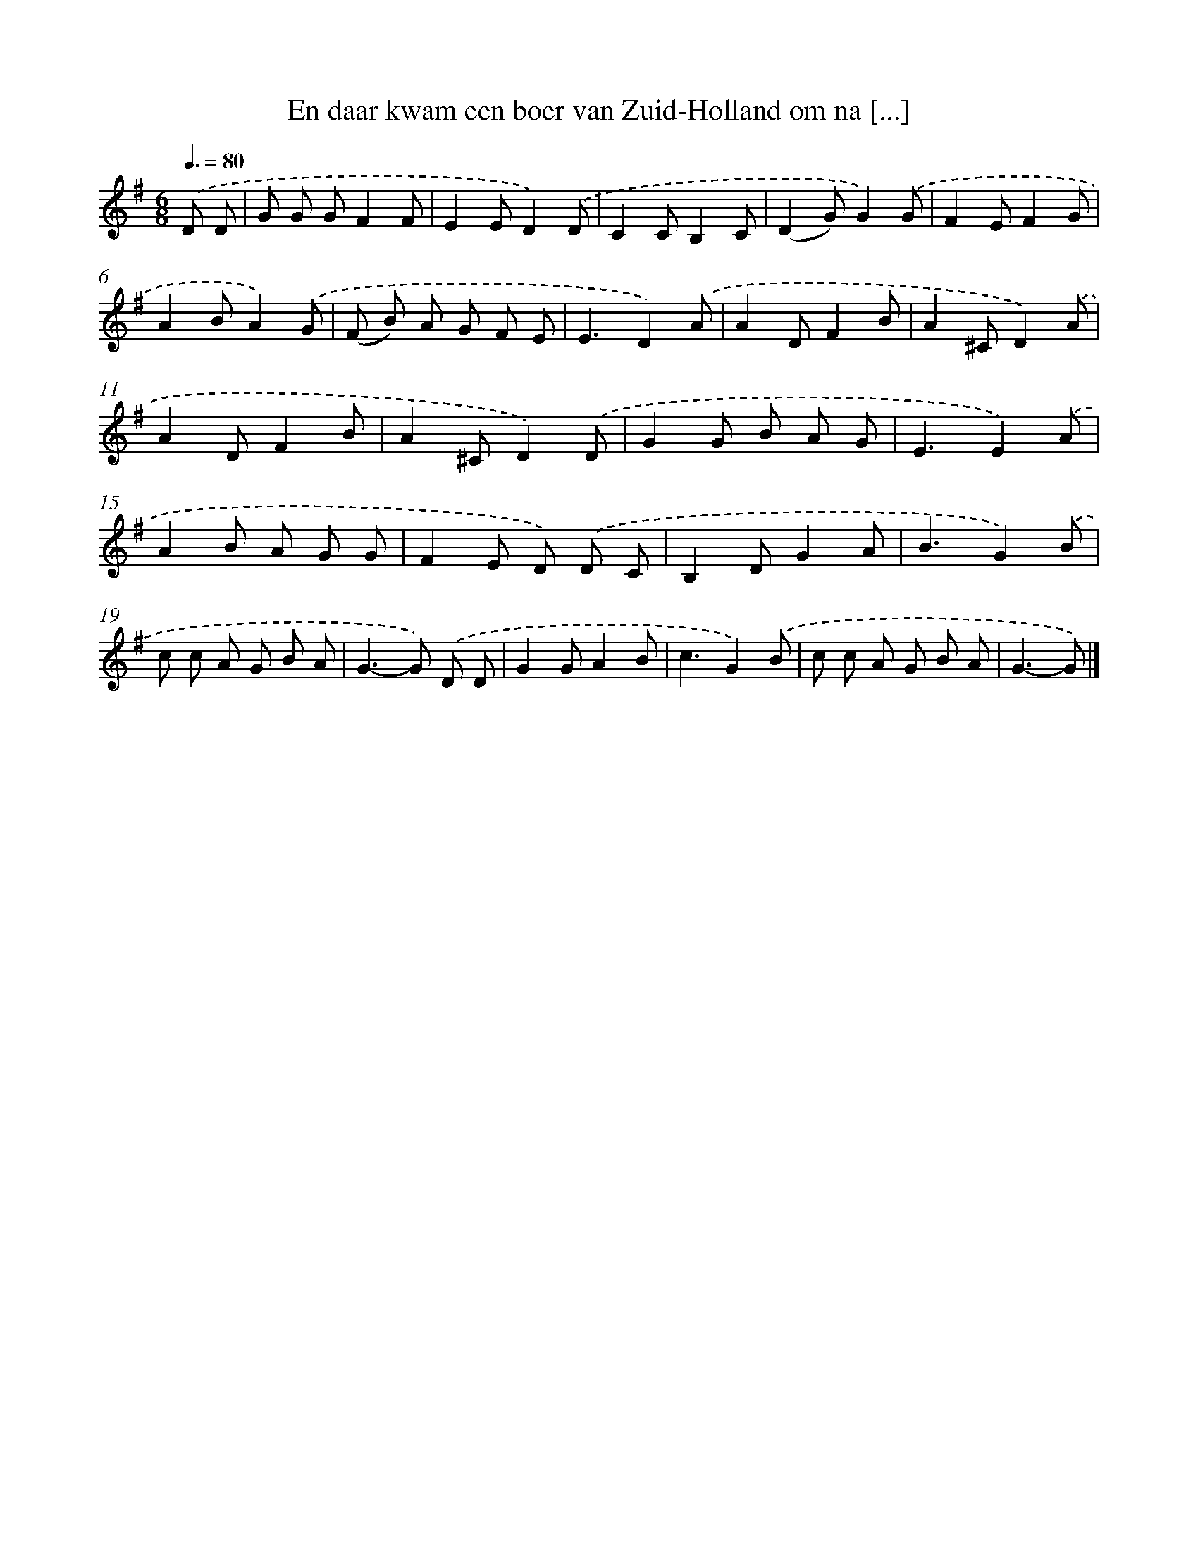 X: 2490
T: En daar kwam een boer van Zuid-Holland om na [...]
%%abc-version 2.0
%%abcx-abcm2ps-target-version 5.9.1 (29 Sep 2008)
%%abc-creator hum2abc beta
%%abcx-conversion-date 2018/11/01 14:35:51
%%humdrum-veritas 1671051742
%%humdrum-veritas-data 1076791195
%%continueall 1
%%barnumbers 0
L: 1/8
M: 6/8
Q: 3/8=80
K: G clef=treble
.('D D [I:setbarnb 1]|
G G GF2F |
E2ED2).('D |
C2CB,2C |
(D2G)G2).('G |
F2EF2G |
A2BA2).('G |
(F B) A G F E |
E3D2).('A |
A2DF2B |
A2^CD2).('A |
A2DF2B |
A2^CD2).('D |
G2G B A G |
E3E2).('A |
A2B A G G |
F2E D) .('D C |
B,2DG2A |
B3G2).('B |
c c A G B A |
G2>-G2) .('D D |
G2GA2B |
c3G2).('B |
c c A G B A |
G3-G) |]
